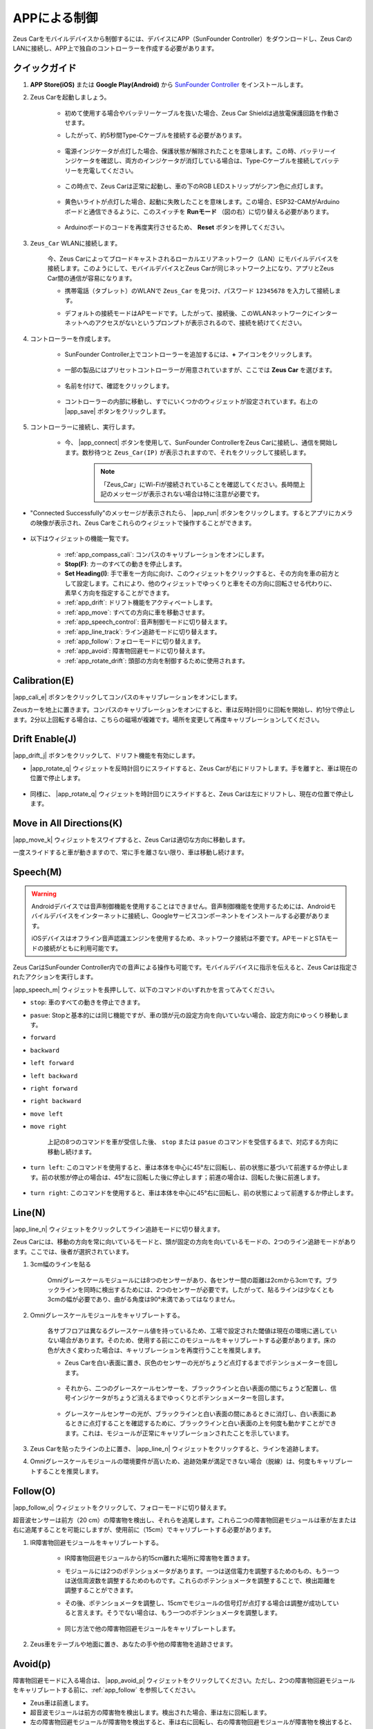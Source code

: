 .. _play_app_control:

APPによる制御
=========================

Zeus Carをモバイルデバイスから制御するには、デバイスにAPP（SunFounder Controller）をダウンロードし、Zeus CarのLANに接続し、APP上で独自のコントローラーを作成する必要があります。


.. image:: img/app_control.gif


クイックガイド
---------------------


#. **APP Store(iOS)** または **Google Play(Android)** から `SunFounder Controller <https://docs.sunfounder.com/projects/sf-controller/en/latest/>`_ をインストールします。

#. Zeus Carを起動しましょう。

    * 初めて使用する場合やバッテリーケーブルを抜いた場合、Zeus Car Shieldは過放電保護回路を作動させます。
    * したがって、約5秒間Type-Cケーブルを接続する必要があります。

            .. image:: img/zeus_charge.jpg

    * 電源インジケータが点灯した場合、保護状態が解除されたことを意味します。この時、バッテリーインジケータを確認し、両方のインジケータが消灯している場合は、Type-Cケーブルを接続してバッテリーを充電してください。

        .. image:: img/zeus_power.jpg

    * この時点で、Zeus Carは正常に起動し、車の下のRGB LEDストリップがシアン色に点灯します。

        .. image:: img/zeus_car.jpg

    * 黄色いライトが点灯した場合、起動に失敗したことを意味します。この場合、ESP32-CAMがArduinoボードと通信できるように、このスイッチを **Runモード** （図の右）に切り替える必要があります。

        .. image:: img/zeus_run.jpg
    
    * Arduinoボードのコードを再度実行させるため、 **Reset** ボタンを押してください。

        .. image:: img/zeus_reset_button.jpg


#. ``Zeus_Car`` WLANに接続します。

    今、Zeus Carによってブロードキャストされるローカルエリアネットワーク（LAN）にモバイルデバイスを接続します。このようにして、モバイルデバイスとZeus Carが同じネットワーク上になり、アプリとZeus Car間の通信が容易になります。

    * 携帯電話（タブレット）のWLANで ``Zeus_Car`` を見つけ、パスワード ``12345678`` を入力して接続します。

    .. image:: img/app_wlan.png

    * デフォルトの接続モードはAPモードです。したがって、接続後、このWLANネットワークにインターネットへのアクセスがないというプロンプトが表示されるので、接続を続けてください。

    .. image:: img/app_no_internet.png

#. コントローラーを作成します。

    * SunFounder Controller上でコントローラーを追加するには、**+** アイコンをクリックします。

        .. image:: img/app1.png

    * 一部の製品にはプリセットコントローラーが用意されていますが、ここでは **Zeus Car** を選びます。

        .. image:: img/app_preset.png

    * 名前を付けて、確認をクリックします。

        .. image:: img/app_name.png
    
    * コントローラーの内部に移動し、すでにいくつかのウィジェットが設定されています。右上の |app_save| ボタンをクリックします。

        .. image:: img/app_edit.png

#. コントローラーに接続し、実行します。

    * 今、 |app_connect| ボタンを使用して、SunFounder ControllerをZeus Carに接続し、通信を開始します。数秒待つと ``Zeus_Car(IP)`` が表示されますので、それをクリックして接続します。

        .. image:: img/app_auto_connect.png

        .. note::
            「Zeus_Car」にWi-Fiが接続されていることを確認してください。長時間上記のメッセージが表示されない場合は特に注意が必要です。

* "Connected Successfully"のメッセージが表示されたら、 |app_run| ボタンをクリックします。するとアプリにカメラの映像が表示され、Zeus Carをこれらのウィジェットで操作することができます。

    .. image:: img/app_run.png

* 以下はウィジェットの機能一覧です。

    * :ref:`app_compass_cali`: コンパスのキャリブレーションをオンにします。
    * **Stop(F)**: カーのすべての動きを停止します。
    * **Set Heading(I)**: 手で車を一方向に向け、このウィジェットをクリックすると、その方向を車の前方として設定します。これにより、他のウィジェットでゆっくりと車をその方向に回転させる代わりに、素早く方向を指定することができます。
    * :ref:`app_drift`: ドリフト機能をアクティベートします。
    * :ref:`app_move`: すべての方向に車を移動させます。
    * :ref:`app_speech_control`: 音声制御モードに切り替えます。
    * :ref:`app_line_track`: ライン追跡モードに切り替えます。
    * :ref:`app_follow`: フォローモードに切り替えます。
    * :ref:`app_avoid`: 障害物回避モードに切り替えます。
    * :ref:`app_rotate_drift`: 頭部の方向を制御するために使用されます。

.. _app_compass_cali:

Calibration(E)
--------------------------

|app_cali_e| ボタンをクリックしてコンパスのキャリブレーションをオンにします。

Zeusカーを地上に置きます。コンパスのキャリブレーションをオンにすると、車は反時計回りに回転を開始し、約1分で停止します。2分以上回転する場合は、こちらの磁場が複雑です。場所を変更して再度キャリブレーションしてください。

.. _app_drift:

Drift Enable(J)
---------------------

|app_drift_j| ボタンをクリックして、ドリフト機能を有効にします。

* |app_rotate_q| ウィジェットを反時計回りにスライドすると、Zeus Carが右にドリフトします。手を離すと、車は現在の位置で停止します。

    .. image:: img/zeus_drift_left.jpg
        :width: 600
        :align: center

* 同様に、 |app_rotate_q| ウィジェットを時計回りにスライドすると、Zeus Carは左にドリフトし、現在の位置で停止します。

    .. image:: img/zeus_drift_right.jpg
        :width: 600
        :align: center

.. _app_move:

Move in All Directions(K)
----------------------------------

|app_move_k| ウィジェットをスワイプすると、Zeus Carは適切な方向に移動します。

.. image:: img/joystick_move.png
    :align: center

一度スライドすると車が動きますので、常に手を離さない限り、車は移動し続けます。

.. image:: img/zeus_move.jpg

.. _app_speech_control:

Speech(M)
-------------------

.. warning::
    Androidデバイスでは音声制御機能を使用することはできません。音声制御機能を使用するためには、Androidモバイルデバイスをインターネットに接続し、Googleサービスコンポーネントをインストールする必要があります。
    
    iOSデバイスはオフライン音声認識エンジンを使用するため、ネットワーク接続は不要です。APモードとSTAモードの接続がともに利用可能です。

Zeus CarはSunFounder Controller内での音声による操作も可能です。モバイルデバイスに指示を伝えると、Zeus Carは指定されたアクションを実行します。

|app_speech_m| ウィジェットを長押しして、以下のコマンドのいずれかを言ってみてください。

* ``stop``: 車のすべての動きを停止できます。
* ``pasue``: Stopと基本的には同じ機能ですが、車の頭が元の設定方向を向いていない場合、設定方向にゆっくり移動します。
* ``forward``
* ``backward``
* ``left forward``
* ``left backward``
* ``right forward``
* ``right backward``
* ``move left``
* ``move right``

    上記の8つのコマンドを車が受信した後、 ``stop`` または ``pasue`` のコマンドを受信するまで、対応する方向に移動し続けます。

    .. image:: img/zeus_move.jpg

* ``turn left``: このコマンドを使用すると、車は本体を中心に45°左に回転し、前の状態に基づいて前進するか停止します。前の状態が停止の場合は、45°左に回転した後に停止します；前進の場合は、回転した後に前進します。

    .. image:: img/zeus_turn_left.jpg
        :width: 600
        :align: center

* ``turn right``: このコマンドを使用すると、車は本体を中心に45°右に回転し、前の状態によって前進するか停止します。

    .. image:: img/zeus_turn_right.jpg
        :width: 600
        :align: center

.. _app_line_track:

Line(N)
--------------

|app_line_n| ウィジェットをクリックしてライン追跡モードに切り替えます。

Zeus Carには、移動の方向を常に向いているモードと、頭が固定の方向を向いているモードの、2つのライン追跡モードがあります。ここでは、後者が選択されています。

1. 3cm幅のラインを貼る

    Omniグレースケールモジュールには8つのセンサーがあり、各センサー間の距離は2cmから3cmです。ブラックラインを同時に検出するためには、2つのセンサーが必要です。したがって、貼るラインは少なくとも3cmの幅が必要であり、曲がる角度は90°未満であってはなりません。

    .. image:: img/map.png
        :width: 800

2. Omniグレースケールモジュールをキャリブレートする。

    各サブフロアは異なるグレースケール値を持っているため、工場で設定された閾値は現在の環境に適していない場合があります。そのため、使用する前にこのモジュールをキャリブレートする必要があります。床の色が大きく変わった場合は、キャリブレーションを再度行うことを推奨します。

    * Zeus Carを白い表面に置き、灰色のセンサーの光がちょうど点灯するまでポテンショメーターを回します。

        .. image:: img/zeus_line_calibration.jpg

    * それから、二つのグレースケールセンサーを、ブラックラインと白い表面の間にちょうど配置し、信号インジケータがちょうど消えるまでゆっくりとポテンショメーターを回します。

        .. image:: img/zeus_line_calibration1.jpg

    * グレースケールセンサーの光が、ブラックラインと白い表面の間にあるときに消灯し、白い表面にあるときに点灯することを確認するために、ブラックラインと白い表面の上を何度も動かすことができます。これは、モジュールが正常にキャリブレーションされたことを示しています。

3. Zeus Carを貼ったラインの上に置き、 |app_line_n| ウィジェットをクリックすると、ラインを追跡します。

4. Omniグレースケールモジュールの環境要件が高いため、追跡効果が満足できない場合（脱線）は、何度もキャリブレートすることを推奨します。

.. _app_follow:

Follow(O)
------------

|app_follow_o| ウィジェットをクリックして、フォローモードに切り替えます。

超音波センサーは前方（20 cm）の障害物を検出し、それらを追尾します。これら二つの障害物回避モジュールは車が左または右に追尾することを可能にしますが、使用前に（15cm）でキャリブレートする必要があります。

1. IR障害物回避モジュールをキャリブレートする。

    * IR障害物回避モジュールから約15cm離れた場所に障害物を置きます。
    * モジュールには2つのポテンショメータがあります。一つは送信電力を調整するためのもの、もう一つは送信周波数を調整するためのものです。これらのポテンショメータを調整することで、検出距離を調整することができます。
    * その後、ポテンショメータを調整し、15cmでモジュールの信号灯が点灯する場合は調整が成功していると言えます。そうでない場合は、もう一つのポテンショメータを調整します。

        .. image:: img/zeus_ir_avoid.jpg

    * 同じ方法で他の障害物回避モジュールをキャリブレートします。

2. Zeus車をテーブルや地面に置き、あなたの手や他の障害物を追跡させます。

.. _app_avoid:

Avoid(p)
------------------------

障害物回避モードに入る場合は、 |app_avoid_p| ウィジェットをクリックしてください。ただし、2つの障害物回避モジュールをキャリブレートする前に、:ref:`app_follow` を参照してください。

* Zeus車は前進します。
* 超音波モジュールは前方の障害物を検出します。検出された場合、車は左に回転します。
* 左の障害物回避モジュールが障害物を検出すると、車は右に回転し、右の障害物回避モジュールが障害物を検出すると、車は左に回転します。

.. _app_rotate_drift:

Control the Drection(Q)
-------------------------------

* |app_drift_j| ボタンがオンの場合、 |app_rotate_q| ウィジェットはZeus Carを左右にドリフトさせるために使用されます。

* |app_drift_j| ウィジェットがオフの場合、 |app_rotate_q| ウィジェットは車の頭の方向を制御するために使用されます。

    * |app_rotate_q| ウィジェットを反時計回りにスライドすると、車も反時計回りに回転します。手を離すと、車の頭は元の方向に戻ります。

    .. image:: img/zeus_turn_left.jpg
        :width: 600
        :align: center

    * 同様に、 |app_rotate_q| ウィジェットで車は時計回りに回転し、手を放すと元の方向に戻ります。

    .. image:: img/zeus_turn_right.jpg
        :width: 600
        :align: center

